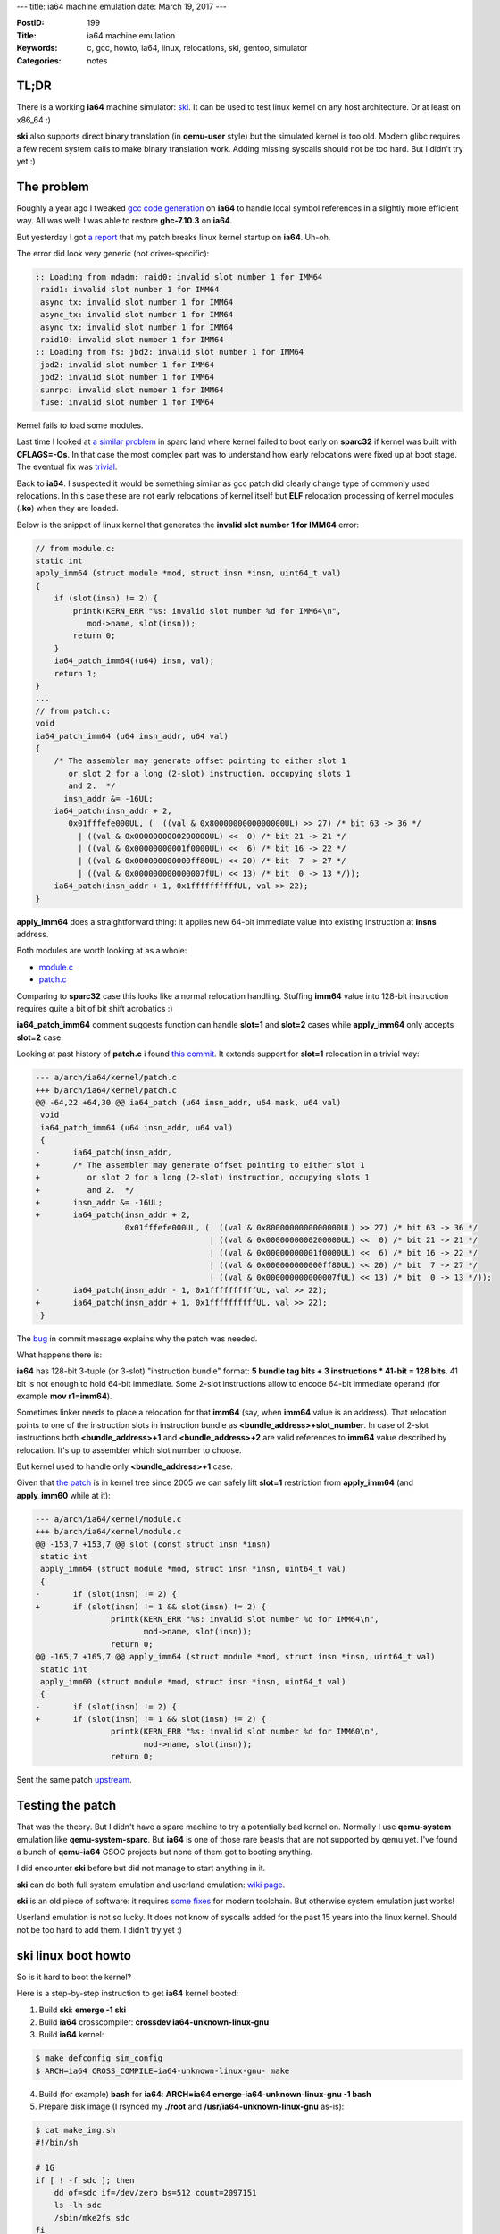 ---
title: ia64 machine emulation
date: March 19, 2017
---

:PostID: 199
:Title: ia64 machine emulation
:Keywords: c, gcc, howto, ia64, linux, relocations, ski, gentoo, simulator
:Categories: notes

TL;DR
=====

There is a working **ia64** machine simulator: `ski <https://ski.sourceforge.net/>`_.
It can be used to test linux kernel on any host architecture. Or at least on x86_64 :)

**ski** also supports direct binary translation (in **qemu-user** style) but the simulated kernel is too old.
Modern glibc requires a few recent system calls to make binary translation work. Adding missing syscalls
should not be too hard. But I didn't try yet :)

The problem
===========

Roughly a year ago I tweaked `gcc code generation <http://trofi.github.io/posts/189-glibc-on-ia64-or-how-relocations-bootstrap.html>`_
on **ia64** to handle local symbol references in a slightly more efficient way. All was well: I was able to restore **ghc-7.10.3** on **ia64**.

But yesterday I got `a report <https://bugs.gentoo.org/601014>`_ that my patch breaks linux kernel
startup on **ia64**. Uh-oh.

The error did look very generic (not driver-specific):

.. code-block::

    :: Loading from mdadm: raid0: invalid slot number 1 for IMM64
     raid1: invalid slot number 1 for IMM64
     async_tx: invalid slot number 1 for IMM64
     async_tx: invalid slot number 1 for IMM64
     async_tx: invalid slot number 1 for IMM64
     raid10: invalid slot number 1 for IMM64
    :: Loading from fs: jbd2: invalid slot number 1 for IMM64
     jbd2: invalid slot number 1 for IMM64
     jbd2: invalid slot number 1 for IMM64
     sunrpc: invalid slot number 1 for IMM64
     fuse: invalid slot number 1 for IMM64

Kernel fails to load some modules.

Last time I looked at `a similar problem <https://lkml.org/lkml/2011/12/14/324>`_ in sparc land
where kernel failed to boot early on **sparc32** if kernel was built with **CFLAGS=-Os**.
In that case the most complex part was to understand how early relocations were fixed up at boot stage.
The eventual fix was `trivial <https://lkml.org/lkml/2011/12/14/348>`_.

Back to **ia64**. I suspected it would be something similar as gcc patch did clearly change
type of commonly used relocations. In this case these are not early relocations of kernel itself
but **ELF** relocation processing of kernel modules (**.ko**) when they are loaded.

Below is the snippet of linux kernel that generates the **invalid slot number 1 for IMM64** error:

.. code-block:: c

    // from module.c:
    static int
    apply_imm64 (struct module *mod, struct insn *insn, uint64_t val)
    {
        if (slot(insn) != 2) {
            printk(KERN_ERR "%s: invalid slot number %d for IMM64\n",
               mod->name, slot(insn));
            return 0;
        }
        ia64_patch_imm64((u64) insn, val);
        return 1;
    }
    ...
    // from patch.c:
    void
    ia64_patch_imm64 (u64 insn_addr, u64 val)
    {
        /* The assembler may generate offset pointing to either slot 1
           or slot 2 for a long (2-slot) instruction, occupying slots 1
           and 2.  */
          insn_addr &= -16UL;
        ia64_patch(insn_addr + 2,
           0x01fffefe000UL, (  ((val & 0x8000000000000000UL) >> 27) /* bit 63 -> 36 */
             | ((val & 0x0000000000200000UL) <<  0) /* bit 21 -> 21 */
             | ((val & 0x00000000001f0000UL) <<  6) /* bit 16 -> 22 */
             | ((val & 0x000000000000ff80UL) << 20) /* bit  7 -> 27 */
             | ((val & 0x000000000000007fUL) << 13) /* bit  0 -> 13 */));
        ia64_patch(insn_addr + 1, 0x1ffffffffffUL, val >> 22);
    }

**apply_imm64** does a straightforward thing: it applies new 64-bit immediate value
into existing instruction at **insns** address.

Both modules are worth looking at as a whole:

- `module.c <https://git.kernel.org/pub/scm/linux/kernel/git/torvalds/linux.git/tree/arch/ia64/kernel/module.c>`_
- `patch.c <https://git.kernel.org/pub/scm/linux/kernel/git/torvalds/linux.git/tree/arch/ia64/kernel/patch.c>`_

Comparing to **sparc32** case this looks like a normal relocation handling. Stuffing **imm64** value into 128-bit
instruction requires quite a bit of bit shift acrobatics :)

**ia64_patch_imm64** comment suggests function can handle **slot=1** and **slot=2** cases while
**apply_imm64** only accepts **slot=2** case.

Looking at past history of **patch.c** i found `this commit <https://git.kernel.org/pub/scm/linux/kernel/git/torvalds/linux.git/commit/?id=9c184a073bfd650cc791956d6ca79725bb682716>`_.
It extends support for **slot=1** relocation in a trivial way:

.. code-block:: diff

    --- a/arch/ia64/kernel/patch.c
    +++ b/arch/ia64/kernel/patch.c
    @@ -64,22 +64,30 @@ ia64_patch (u64 insn_addr, u64 mask, u64 val)
     void
     ia64_patch_imm64 (u64 insn_addr, u64 val)
     {
    -       ia64_patch(insn_addr,
    +       /* The assembler may generate offset pointing to either slot 1
    +          or slot 2 for a long (2-slot) instruction, occupying slots 1
    +          and 2.  */
    +       insn_addr &= -16UL;
    +       ia64_patch(insn_addr + 2,
                       0x01fffefe000UL, (  ((val & 0x8000000000000000UL) >> 27) /* bit 63 -> 36 */
                                         | ((val & 0x0000000000200000UL) <<  0) /* bit 21 -> 21 */
                                         | ((val & 0x00000000001f0000UL) <<  6) /* bit 16 -> 22 */
                                         | ((val & 0x000000000000ff80UL) << 20) /* bit  7 -> 27 */
                                         | ((val & 0x000000000000007fUL) << 13) /* bit  0 -> 13 */));
    -       ia64_patch(insn_addr - 1, 0x1ffffffffffUL, val >> 22);
    +       ia64_patch(insn_addr + 1, 0x1ffffffffffUL, val >> 22);
     }

The `bug <https://www.sourceware.org/bugzilla/show_bug.cgi?id=1433>`_ in commit message explains why the patch was needed.

What happens there is:

**ia64** has 128-bit 3-tuple (or 3-slot) "instruction bundle" format: **5 bundle tag bits + 3 instructions * 41-bit = 128 bits**.
41 bit is not enough to hold 64-bit immediate. Some 2-slot instructions allow to encode 64-bit immediate operand (for example **mov r1=imm64**).

Sometimes linker needs to place a relocation for that **imm64** (say, when **imm64** value is an address). That relocation points to one of the instruction
slots in instruction bundle as **<bundle_address>+slot_number**. In case of 2-slot instructions both **<bundle_address>+1** and **<bundle_address>+2**
are valid references to **imm64** value described by relocation.  It's up to assembler which slot number to choose.

But kernel used to handle only **<bundle_address>+1** case.

Given that `the patch <https://git.kernel.org/pub/scm/linux/kernel/git/torvalds/linux.git/commit/?id=9c184a073bfd650cc791956d6ca79725bb682716>`_
is in kernel tree since 2005 we can safely lift **slot=1** restriction from **apply_imm64** (and **apply_imm60** while at it):

.. code-block:: diff

    --- a/arch/ia64/kernel/module.c
    +++ b/arch/ia64/kernel/module.c
    @@ -153,7 +153,7 @@ slot (const struct insn *insn)
     static int
     apply_imm64 (struct module *mod, struct insn *insn, uint64_t val)
     {
    -       if (slot(insn) != 2) {
    +       if (slot(insn) != 1 && slot(insn) != 2) {
                    printk(KERN_ERR "%s: invalid slot number %d for IMM64\n",
                           mod->name, slot(insn));
                    return 0;
    @@ -165,7 +165,7 @@ apply_imm64 (struct module *mod, struct insn *insn, uint64_t val)
     static int
     apply_imm60 (struct module *mod, struct insn *insn, uint64_t val)
     {
    -       if (slot(insn) != 2) {
    +       if (slot(insn) != 1 && slot(insn) != 2) {
                    printk(KERN_ERR "%s: invalid slot number %d for IMM60\n",
                           mod->name, slot(insn));
                    return 0;

Sent the same patch `upstream <https://lkml.org/lkml/2017/3/19/173>`_.

Testing the patch
=================

That was the theory. But I didn't have a spare machine to try a potentially bad kernel on. Normally I use **qemu-system**
emulation like **qemu-system-sparc**. But **ia64** is one of those rare beasts that are not supported by qemu yet. I've found a bunch
of **qemu-ia64** GSOC projects but none of them got to booting anything.

I did encounter **ski** before but did not manage to start anything in it.

**ski** can do both full system emulation and userland emulation: `wiki page <https://web.archive.org/web/20200324132913/https://www.gelato.unsw.edu.au/IA64wiki/SkiSimulator>`_.

**ski** is an old piece of software: it requires `some fixes <https://gitweb.gentoo.org/repo/gentoo.git/tree/app-emulation/ski/files>`_ for
modern toolchain. But otherwise system emulation just works!

Userland emulation is not so lucky. It does not know of syscalls
added for the past 15 years into the linux kernel. Should not be too
hard to add them. I didn't try yet :)

ski linux boot howto
====================

So is it hard to boot the kernel?

Here is a step-by-step instruction to get **ia64** kernel booted:

1. Build **ski**: **emerge -1 ski**
2. Build **ia64** crosscompiler: **crossdev ia64-unknown-linux-gnu**
3. Build **ia64** kernel:

.. code-block::

    $ make defconfig sim_config
    $ ARCH=ia64 CROSS_COMPILE=ia64-unknown-linux-gnu- make

4. Build (for example) **bash** for **ia64**: **ARCH=ia64 emerge-ia64-unknown-linux-gnu -1 bash**
5. Prepare disk image (I rsynced my **./root** and **/usr/ia64-unknown-linux-gnu** as-is):

.. code-block:: bash

    $ cat make_img.sh
    #!/bin/sh
    
    # 1G
    if [ ! -f sdc ]; then
        dd of=sdc if=/dev/zero bs=512 count=2097151
        ls -lh sdc
        /sbin/mke2fs sdc
    fi
    sudo mount -t ext2 -oloop sdc ./mnt
    sudo rsync -av ./root/ ./mnt/
    sudo rsync -av /usr/ia64-unknown-linux-gnu/ ./mnt/
    sudo umount ./mnt
    
    $ ./make_img.sh

6. Boot the thing: **bski arch/ia64/hp/sim/boot/bootloader vmlinux root=/dev/sda simscsi=./sd simeth=eth0 init=/bin/bash PATH=/bin rw**

Done!

I did install a bunch of other tools there to load modules, format a btrfs filesystem and other toys.

.. code-block::

    loading vmlinux...
    starting kernel...
    Linux version 4.11.0-rc2-00360-gbb62600ffd6e (slyfox@sf) (gcc version 5.4.0 (Gentoo 5.4.0-r3 p1.3, pie-0.6.5) ) #9 SMP PREEMPT Sat Mar 18 20:51:03 GMT 2017
    EFI v1.00 by Hewlett-Packard:
    efi:  SALsystab=0x10b9d0 
    warning: unable to switch EFI into virtual mode (status=9223372036854775811)
    No I/O port range found in EFI memory map, falling back to AR.KR0 (0xffffc000000)
    console [simcons0] enabled
    warning: skipping physical page 0
    ...
    bash: cannot set terminal process group (-1): Inappropriate ioctl for device
    bash: no job control in this shell
    
    random: crng init done
    I have no name!@(none) / # uname -a
    Linux (none) 4.11.0-rc2-00360-gbb62600ffd6e #9 SMP PREEMPT Sat Mar 18 20:51:03 GMT 2017 ia64 GNU/Linux
    I have no name!@(none) / # cat /proc/cpuinfo 
    processor  : 0
    vendor     : HP Ski Simulator
    arch       : IA-64
    family     : 31
    model      : 0
    model name : McKinley
    revision   : 0
    archrev    : 0
    features   : branchlong, 16-byte atomic ops
    cpu number : 0
    cpu regs   : 4
    cpu MHz    : 2.000
    itc MHz    : 2.000000
    BogoMIPS   : 1.22
    siblings   : 1

2 MHz is not the fastest box in the world but it runs userspace just fine.

That's it!

So far btrfs seems to work on ia64. Looks like my fix is not that bad after all :)

Random facts:

- **ski** needs minimal tweaking to boot up an **ia64** VM
- **ia64** **ISA** in **ski** is complete enough to boot kernel and userspace
- **ia64** simulation is very slow. I didn't risk running **gcc** in a VM.
- **strace** did not work in a VM. Don't know why. I suspect incomplete breakpoint implementation.
- **ia64** page size is 16K. It means btrfs filesystem formatted on **ia64** can't be mounted on **x86_64**.

Have fun!
